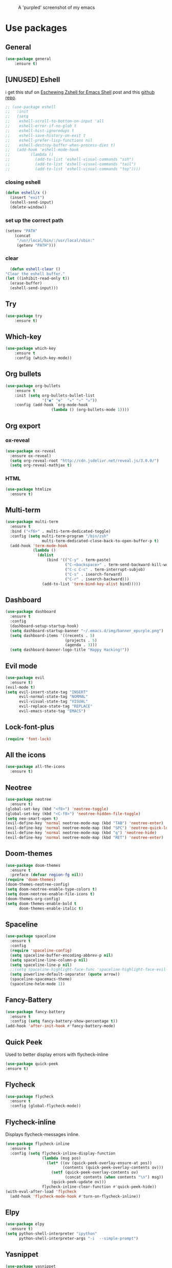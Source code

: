 #+CAPTION: A 'purpled' screenshot of my emacs
[[./img/screenshot.png]]


* Use packages
** General
   #+BEGIN_SRC emacs-lisp
    (use-package general
        :ensure t)
   #+END_SRC
** [UNUSED] Eshell
   i get this stuf on [[http:www.howardism.org/Technical/Emacs/eshell-fun.html][Eschewing Zshell for Emacs Shell]] post and this [[https:github.com/howardabrams/dot-files/blob/master/emacs-eshell.org][github repo]].
   #+BEGIN_SRC emacs-lisp
     ;; (use-package eshell
     ;;   :init
     ;;   (setq
     ;;    eshell-scroll-to-bottom-on-input 'all
     ;;    eshell-error-if-no-glob t
     ;;    eshell-hist-ignoredups t
     ;;    eshell-save-history-on-exit t
     ;;    eshell-prefer-lisp-functions nil
     ;;    eshell-destroy-buffer-when-process-dies t)
     ;;   (add-hook 'eshell-mode-hook
     ;;         (lambda ()
     ;;           (add-to-list 'eshell-visual-commands "ssh")
     ;;           (add-to-list 'eshell-visual-commands "tail")
     ;;           (add-to-list 'eshell-visual-commands "top"))))
   #+END_SRC
*** closing eshell
    #+BEGIN_SRC emacs-lisp
      (defun eshell/x ()
        (insert "exit")
        (eshell-send-input)
        (delete-window))
    #+END_SRC
*** set up the correct path
    #+BEGIN_SRC emacs-lisp
      (setenv "PATH"
          (concat
           "/usr/local/bin/:/usr/local/sbin:"
           (getenv "PATH")))
    #+END_SRC
*** clear
    #+BEGIN_SRC emacs-lisp
      (defun eshell-clear ()
    "Clear the eshell buffer."
    (let ((inhibit-read-only t))
      (erase-buffer)
      (eshell-send-input)))
    #+END_SRC
** Try
   #+BEGIN_SRC emacs-lisp
    (use-package try
        :ensure t)
   #+END_SRC
** Which-key
   #+BEGIN_SRC emacs-lisp
    (use-package which-key
        :ensure t
        :config (which-key-mode))
   #+END_SRC
** Org bullets
   #+BEGIN_SRC emacs-lisp
    (use-package org-bullets
        :ensure t
        :init (setq org-bullets-bullet-list
                    '("◉" "☢"  "☣" "⚛" "☠"))
        :config (add-hook `org-mode-hook
                        (lambda () (org-bullets-mode 1))))
   #+END_SRC
** Org export
*** ox-reveal
    #+BEGIN_SRC emacs-lisp
      (use-package ox-reveal
        :ensure ox-reveal)
        (setq org-reveal-root "http://cdn.jsdelivr.net/reveal.js/3.0.0/")
        (setq org-reveal-mathjax t)
    #+END_SRC
*** HTML
    #+BEGIN_SRC emacs-lisp
      (use-package htmlize
        :ensure t)
    #+END_SRC
** Multi-term
   #+BEGIN_SRC emacs-lisp
     (use-package multi-term
       :ensure t
       :bind ("<f6>" . multi-term-dedicated-toggle)
       :config (setq multi-term-program "/bin/zsh"
                     multi-term-dedicated-close-back-to-open-buffer-p t)
       (add-hook 'term-mode-hook
                 (lambda ()
                   (dolist
                       (bind '(("C-y" . term-paste)
                               ("C-<backspace>" . term-send-backward-kill-word)
                               ("C-c C-c" . term-interrupt-subjob)
                               ("C-s" . isearch-forward)
                               ("C-r" . isearch-backward)))
                     (add-to-list 'term-bind-key-alist bind)))))
   #+END_SRC
** Dashboard
   #+BEGIN_SRC emacs-lisp
     (use-package dashboard
       :ensure t
       :config
       (dashboard-setup-startup-hook)
       (setq dashboard-startup-banner "~/.emacs.d/img/banner_epurple.png")
       (setq dashboard-items '((recents . 5)
                               (projects . 5)
                               (agenda . 3)))
       (setq dashboard-banner-logo-title "Happy Hacking!"))
   #+END_SRC
** Evil mode
   #+BEGIN_SRC emacs-lisp
     (use-package evil
       :ensure t)
     (evil-mode t)
     (setq evil-insert-state-tag "INSERT"
           evil-normal-state-tag "NORMAL"
           evil-visual-state-tag "VISUAL"
           evil-replace-state-tag "REPLACE"
           evil-emacs-state-tag "EMACS")
   #+END_SRC
** Lock-font-plus
   #+BEGIN_SRC emacs-lisp
     (require 'font-lock)
   #+END_SRC
** All the icons
   #+BEGIN_SRC emacs-lisp
     (use-package all-the-icons
       :ensure t)
   #+END_SRC
** Neotree
   #+BEGIN_SRC emacs-lisp
     (use-package neotree
       :ensure t)
     (global-set-key (kbd "<f8>") 'neotree-toggle)
     (global-set-key (kbd "<C-f8>") 'neotree-hidden-file-toggle)
     (setq neo-smart-open t)
     (evil-define-key 'normal neotree-mode-map (kbd "TAB") 'neotree-enter)
     (evil-define-key 'normal neotree-mode-map (kbd "SPC") 'neotree-quick-look)
     (evil-define-key 'normal neotree-mode-map (kbd "q") 'neotree-hide)
     (evil-define-key 'normal neotree-mode-map (kbd "RET") 'neotree-enter)
   #+END_SRC
** Doom-themes
   #+BEGIN_SRC emacs-lisp
     (use-package doom-themes
       :ensure t
       :preface (defvar region-fg nil))
     (require 'doom-themes)
     (doom-themes-neotree-config)
     (setq doom-neotree-enable-type-colors t)
     (setq doom-neotree-enable-file-icons t)
     (doom-themes-org-config)
     (setq doom-themes-enable-bold t
           doom-themes-enable-italic t)
   #+END_SRC
** Spaceline
   #+BEGIN_SRC emacs-lisp
     (use-package spaceline
       :ensure t
       :config
       (require 'spaceline-config)
       (setq spaceline-buffer-encoding-abbrev-p nil)
       (setq spaceline-line-column-p nil)
       (setq spaceline-line-p nil)
       ;;(setq spaceline-highlight-face-func 'spaceline-highlight-face-evil-state)
       (setq powerline-default-separator (quote arrow))
       (spaceline-spacemacs-theme)
       (spaceline-helm-mode 1))
   #+END_SRC
** Fancy-Battery
#+BEGIN_SRC emacs-lisp
  (use-package fancy-battery
    :ensure t
    :config (setq fancy-battery-show-percentage t))
  (add-hook 'after-init-hook #'fancy-battery-mode)
#+END_SRC
** Quick Peek
   Used to better display errors with flycheck-inline
#+BEGIN_SRC emacs-lisp
    (use-package quick-peek
    :ensure t)
#+END_SRC
** Flycheck
   #+BEGIN_SRC emacs-lisp
     (use-package flycheck
       :ensure t
       :config (global-flycheck-mode))
   #+END_SRC
** Flycheck-inline
   Displays flycheck-messages inline.
#+BEGIN_SRC emacs-lisp
  (use-package flycheck-inline
    :ensure t
    :config (setq flycheck-inline-display-function
                  (lambda (msg pos)
                    (let* ((ov (quick-peek-overlay-ensure-at pos))
                           (contents (quick-peek-overlay-contents ov)))
                      (setf (quick-peek-overlay-contents ov)
                            (concat contents (when contents "\n") msg))
                      (quick-peek-update ov)))
                  flycheck-inline-clear-function #'quick-peek-hide))
  (with-eval-after-load 'flycheck
    (add-hook 'flycheck-mode-hook #'turn-on-flycheck-inline))
#+END_SRC
** Elpy
   #+BEGIN_SRC emacs-lisp
     (use-package elpy
       :ensure t)
     (setq python-shell-interpreter "ipython"
           python-shell-interpreter-args "-i  --simple-prompt")
   #+END_SRC
** Yasnippet
   #+BEGIN_SRC emacs-lisp
     (use-package yasnippet
       :ensure t
       :config
       (use-package yasnippet-snippets
         :ensure t)
       (yas-reload-all))
   #+END_SRC
** Company-mode
   #+BEGIN_SRC emacs-lisp
     (use-package company
       :ensure t
       :config
       (setq company-idle-delay 0)
       (setq company-minimun-prefix-lenght 1)
       (setq company-tooltip-align-annotations t)) ;; maybe 3?
   #+END_SRC
** Company-jedi
   #+BEGIN_SRC emacs-lisp
     (use-package company-jedi
       :ensure t
       :config
       (require 'company)
       (add-to-list 'company-backends 'company-jedi))
     (defun python-mode-company-init ()
       (setq-local company-backends '((company-jedi
                                       company-etags
                                       company-dabbrev-code))))
     (use-package company-jedi
       :ensure t
       :config
       (require 'company)
       (add-hook 'python-mode-hook 'python-mode-company-init))
   #+END_SRC
** Company-quickhelp
   #+BEGIN_SRC emacs-lisp
     (use-package company-quickhelp
       :ensure t
       :config (eval-after-load 'company
                 '(define-key company-active-map (kbd "C-c h") #'company-quickhelp-manual-begin)))
     (add-hook 'company-mode-hook #'company-quickhelp-mode)
   #+END_SRC
** Whitepaces-cleanup
   #+BEGIN_SRC emacs-lisp
    (use-package whitespace-cleanup-mode
        :ensure t)
   #+END_SRC
** Smartparens
   #+BEGIN_SRC emacs-lisp
     (use-package smartparens
       :ensure t)
     (require 'smartparens-config)
     (add-hook 'prog-mode #'smartparens-mode)
     (add-hook 'org-mode #'smartparens-mode)
     (smartparens-global-mode t)
   #+END_SRC
** Rainbow
   #+BEGIN_SRC emacs-lisp
     (use-package rainbow-mode
       :ensure t)
   #+END_SRC
** Rainbow delimiter
   #+BEGIN_SRC emacs-lisp
     (use-package rainbow-delimiters
       :ensure t
       :config (rainbow-delimiters-mode t))
     (add-hook 'prog-mode-hook #'rainbow-delimiters-mode)
   #+END_SRC
** Helm
   #+BEGIN_SRC emacs-lisp
     (use-package helm
       :ensure t
       :bind
       ("C-x C-f" . 'helm-find-files)
       ("C-x C-b" . 'helm-buffers-list)
       ("M-x" . 'helm-M-x)
       :config
       (setq helm-autoresize-max-height 0
             helm-autoresize-min-height 40
             helm-M-x-fuzzy-match t
             helm-buffers-fuzzy-matching t
             helm-recentf-fuzzy-match t
             helm-semantic-fuzzy-match t
             helm-imenu-fuzzy-match t
             helm-split-window-in-side-p nil
             helm-mode-to-line-cycle-in-source nil
             helm-ff-search-library-in-sexp t
             helm-scroll-amount 8
             helm-echo-input-in-header-line t)
       :init
       (helm-mode 1))
     (require 'helm-config)
     (helm-autoresize-mode 1)
   #+END_SRC
** Hlinum
   #+BEGIN_SRC emacs-lisp
     (use-package hlinum
       :ensure t)
     (hlinum-activate)
     (global-hl-line-mode 1)
     ;; (set-face-background 'hl-line "#3e4446")
     (set-face-background 'hl-line "#1e2029")
     ;; (set-face-background 'highlight nil)
   #+END_SRC
** Relative numbers
   #+BEGIN_SRC emacs-lisp
     (use-package linum-relative
       :ensure t
       :config
       (setq linum-relative-current-symbol ""))
   #+END_SRC
** Simpleclip
   #+BEGIN_SRC emacs-lisp
     (use-package simpleclip
       :ensure t
       :init (simpleclip-mode 1))
   #+END_SRC
** Popup-kill-ring
   #+BEGIN_SRC emacs-lisp
     (use-package popup-kill-ring
       :ensure t
       :bind ("C-M-z" . popup-kill-ring))
   #+END_SRC
** Async
   #+BEGIN_SRC emacs-lisp
     (use-package async
       :ensure t
       :config (async-bytecomp-package-mode 1)
       :init (dired-async-mode 1))
   #+END_SRC
** Swiper
   #+BEGIN_SRC emacs-lisp
     (use-package swiper
       :ensure t
       :bind ("C-s" . 'swiper))
   #+END_SRC
** Slime
   #+BEGIN_SRC emacs-lisp
     (use-package slime
       :ensure t
       :config
       (setq inferior-lisp-program "/usr/bin/sbcl")
       (setq slime-contribs '(slime-fancy)))
   #+END_SRC
** Slime-company
   #+BEGIN_SRC emacs-lisp
     (use-package slime-company
       :ensure t
       :init
       (require 'company)
       (slime-setup '(slime-fancy slime-company)))
   #+END_SRC
** Projectile
   #+BEGIN_SRC emacs-lisp
     (use-package projectile
       :ensure t
       :config (projectile-global-mode)
       (setq projectile-mode-line-function '(lambda () (format "P[%s]" (projectile-project-name))))
       (setq projectile-completion-system 'helm))
   #+END_SRC
** Solaire
   change background color of windows
   #+BEGIN_SRC emacs-lisp
     (use-package solaire-mode
       :ensure t)
     (add-hook 'after-change-major-mode-hook #'turn-on-solaire-mode)
     (add-hook 'minibuffer-setup-hook #'solaire-mode-in-minibuffer)
     (setq solaire-mode-remap-modeline nil)
     (solaire-mode t)
     (solaire-mode-swap-bg)
   #+END_SRC
** Diminish
   #+BEGIN_SRC emacs-lisp
     (use-package diminish
       :ensure t)
   #+END_SRC
** Magit
   #+BEGIN_SRC emacs-lisp
     (use-package magit
       :ensure t)
   #+END_SRC
** Fringe Helper
#+BEGIN_SRC emacs-lisp
  (use-package fringe-helper
    :ensure t)
#+END_SRC
** Git Gutter
#+BEGIN_SRC emacs-lisp
  (use-package git-gutter-fringe+
    :ensure t)
  (setq git-gutter-fr+-side 'right-fringe) ;; left side is for flycheck
  (set-face-foreground 'git-gutter-fr+-modified "#e77818")
  (set-face-background 'git-gutter-fr+-modified "#e77818")
  (set-face-foreground 'git-gutter-fr+-deleted "#a20417")
  (set-face-background 'git-gutter-fr+-deleted "#a20417")
  (set-face-foreground 'git-gutter-fr+-added "#007144")
  (set-face-background 'git-gutter-fr+-added "#007144")
  (setq-default right-fringe-width 5)
  (setq-default left-fringe-width 20)
#+END_SRC
** Nyan
   #+BEGIN_SRC emacs-lisp
     (use-package nyan-mode
       :ensure t
       :init
       (setq nyan-animate-nyancat t
             nyan-wavy-trail t
             mode-line-format (list
                               '(:eval (list (nyan-create)))))
       (nyan-mode t))
   #+END_SRC
** Auto-highlight
   #+BEGIN_SRC emacs-lisp
     (use-package auto-highlight-symbol
       :ensure t
       :init (global-auto-highlight-symbol-mode))
   #+END_SRC
** Dump jump
   #+BEGIN_SRC emacs-lisp
     (use-package dumb-jump
       :ensure t
       :bind (("M-g o" . dumb-jump-go-other-window)
              ("<C-return>" . dumb-jump-go)
              ("<C-tab>" . dumb-jump-back)
              ("M-g x" . dumb-jump-prefer-external)
              ("M-g z" . dumb-jump-go-prefer-external-other-window))
       :config (setq dumb-jump-selector 'helm))
   #+END_SRC
** LaTeX Preview
   #+BEGIN_SRC emacs-lisp
     (use-package latex-preview-pane
       :ensure t)
     (add-hook 'LaTeX-mode-hook 'TeX-PDF-mode)
     (add-hook 'LaTeX-mode-hook 'flyspell-mode)
   #+END_SRC
** Auctex
   #+BEGIN_SRC emacs-lisp
     (use-package auctex
       :defer t
       :ensure t)
   #+END_SRC
** Company Auctex
#+BEGIN_SRC emacs-lisp
  (use-package company-auctex
    :ensure t)
#+END_SRC
** PDF-Tools
   #+BEGIN_SRC emacs-lisp
     (use-package pdf-tools
       :ensure t
       ;; :config (pdf-tools-install)
       )

     (use-package org-pdfview
       :ensure t)
   #+END_SRC
** Flyspell
   #+BEGIN_SRC emacs-lisp
     (use-package flyspell-popup
       :ensure t)
     (add-hook 'flyspell-mode-hook #'flyspell-popup-auto-correct-mode)
     (define-key flyspell-mode-map (kbd "C-;") #'flyspell-popup-correct)
   #+END_SRC
** Fzf
Fzf fuzzy finder frontend for emacs.
#+BEGIN_SRC emacs-lisp
  (use-package fzf
    :ensure t)
#+END_SRC
** Paradox
   Great improvements for package menu.
#+BEGIN_SRC emacs-lisp
  (use-package paradox
    :ensure t
    :config (paradox-enable))
#+END_SRC
** Toml Mode
   #+BEGIN_SRC emacs-lisp
     (use-package toml-mode
       :ensure t)
   #+END_SRC
* Theme
  #+BEGIN_SRC emacs-lisp
    (load-theme 'doom-dracula
                :no-confirm)
  #+END_SRC
* Basic configurations
** Font
#+BEGIN_SRC emacs-lisp
  (set-default-font "Fira Code 13")
#+END_SRC
** encoding
   #+BEGIN_SRC emacs-lisp
     (prefer-coding-system 'utf-8)
     (set-language-environment "UTF-8")
     (set-default-coding-systems 'utf-8)
   #+END_SRC
** Fira Code
    https://github.com/tonsky/FiraCode/wiki/Emacs-instructions
   #+BEGIN_SRC emacs-lisp
     (add-hook 'after-make-frame-functions (lambda (frame) (set-fontset-font t '(#Xe100 . #Xe16f) "Fira Code Symbol")))
     ;; This works when using emacs without server/client
     (set-fontset-font t '(#Xe100 . #Xe16f) "Fira Code Symbol")
     ;; I haven't found one statement that makes both of the above situations work, so I use both for now


     (defconst fira-code-font-lock-keywords-alist
       (mapcar (lambda (regex-char-pair)
                 `(,(car regex-char-pair)
                   (0 (prog1 ()
                        (compose-region (match-beginning 1)
                                        (match-end 1)
                                        ;; The first argument to concat is a string containing a literal tab
                                        ,(concat "	" (list (decode-char 'ucs (cadr regex-char-pair)))))))))
               '(("\\(www\\)"                   #Xe100)
                 ("[^/]\\(\\*\\*\\)[^/]"        #Xe101)
                 ("\\(\\*\\*\\*\\)"             #Xe102)
                 ("\\(\\*\\*/\\)"               #Xe103)
                 ("\\(\\*>\\)"                  #Xe104)
                 ("[^*]\\(\\*/\\)"              #Xe105)
                 ("\\(\\\\\\\\\\)"              #Xe106)
                 ("\\(\\\\\\\\\\\\\\)"          #Xe107)
                 ("\\({-\\)"                    #Xe108)
                 ("\\(\\[\\]\\)"                #Xe109)
                 ("\\(::\\)"                    #Xe10a)
                 ("\\(:::\\)"                   #Xe10b)
                 ("[^=]\\(:=\\)"                #Xe10c)
                 ("\\(!!\\)"                    #Xe10d)
                 ("\\(!=\\)"                    #Xe10e)
                 ("\\(!==\\)"                   #Xe10f)
                 ("\\(-}\\)"                    #Xe110)
                 ("\\(--\\)"                    #Xe111)
                 ("\\(---\\)"                   #Xe112)
                 ("\\(-->\\)"                   #Xe113)
                 ("[^-]\\(->\\)"                #Xe114)
                 ("\\(->>\\)"                   #Xe115)
                 ("\\(-<\\)"                    #Xe116)
                 ("\\(-<<\\)"                   #Xe117)
                 ("\\(-~\\)"                    #Xe118)
                 ("\\(#{\\)"                    #Xe119)
                 ("\\(#\\[\\)"                  #Xe11a)
                 ("\\(##\\)"                    #Xe11b)
                 ("\\(###\\)"                   #Xe11c)
                 ("\\(####\\)"                  #Xe11d)
                 ("\\(#(\\)"                    #Xe11e)
                 ("\\(#\\?\\)"                  #Xe11f)
                 ("\\(#_\\)"                    #Xe120)
                 ("\\(#_(\\)"                   #Xe121)
                 ("\\(\\.-\\)"                  #Xe122)
                 ("\\(\\.=\\)"                  #Xe123)
                 ("\\(\\.\\.\\)"                #Xe124)
                 ("\\(\\.\\.<\\)"               #Xe125)
                 ("\\(\\.\\.\\.\\)"             #Xe126)
                 ("\\(\\?=\\)"                  #Xe127)
                 ("\\(\\?\\?\\)"                #Xe128)
                 ("\\(;;\\)"                    #Xe129)
                 ("\\(/\\*\\)"                  #Xe12a)
                 ("\\(/\\*\\*\\)"               #Xe12b)
                 ("\\(/=\\)"                    #Xe12c)
                 ("\\(/==\\)"                   #Xe12d)
                 ("\\(/>\\)"                    #Xe12e)
                 ("\\(//\\)"                    #Xe12f)
                 ("\\(///\\)"                   #Xe130)
                 ("\\(&&\\)"                    #Xe131)
                 ("\\(||\\)"                    #Xe132)
                 ("\\(||=\\)"                   #Xe133)
                 ("[^|]\\(|=\\)"                #Xe134)
                 ("\\(|>\\)"                    #Xe135)
                 ("\\(\\^=\\)"                  #Xe136)
                 ("\\(\\$>\\)"                  #Xe137)
                 ("\\(\\+\\+\\)"                #Xe138)
                 ("\\(\\+\\+\\+\\)"             #Xe139)
                 ("\\(\\+>\\)"                  #Xe13a)
                 ("\\(=:=\\)"                   #Xe13b)
                 ("[^!/]\\(==\\)[^>]"           #Xe13c)
                 ("\\(===\\)"                   #Xe13d)
                 ("\\(==>\\)"                   #Xe13e)
                 ("[^=]\\(=>\\)"                #Xe13f)
                 ("\\(=>>\\)"                   #Xe140)
                 ("\\(<=\\)"                    #Xe141)
                 ("\\(=<<\\)"                   #Xe142)
                 ("\\(=/=\\)"                   #Xe143)
                 ("\\(>-\\)"                    #Xe144)
                 ("\\(>=\\)"                    #Xe145)
                 ("\\(>=>\\)"                   #Xe146)
                 ("[^-=]\\(>>\\)"               #Xe147)
                 ("\\(>>-\\)"                   #Xe148)
                 ("\\(>>=\\)"                   #Xe149)
                 ("\\(>>>\\)"                   #Xe14a)
                 ("\\(<\\*\\)"                  #Xe14b)
                 ("\\(<\\*>\\)"                 #Xe14c)
                 ("\\(<|\\)"                    #Xe14d)
                 ("\\(<|>\\)"                   #Xe14e)
                 ("\\(<\\$\\)"                  #Xe14f)
                 ("\\(<\\$>\\)"                 #Xe150)
                 ("\\(<!--\\)"                  #Xe151)
                 ("\\(<-\\)"                    #Xe152)
                 ("\\(<--\\)"                   #Xe153)
                 ("\\(<->\\)"                   #Xe154)
                 ("\\(<\\+\\)"                  #Xe155)
                 ("\\(<\\+>\\)"                 #Xe156)
                 ("\\(<=\\)"                    #Xe157)
                 ("\\(<==\\)"                   #Xe158)
                 ("\\(<=>\\)"                   #Xe159)
                 ("\\(<=<\\)"                   #Xe15a)
                 ("\\(<>\\)"                    #Xe15b)
                 ("[^-=]\\(<<\\)"               #Xe15c)
                 ("\\(<<-\\)"                   #Xe15d)
                 ("\\(<<=\\)"                   #Xe15e)
                 ("\\(<<<\\)"                   #Xe15f)
                 ("\\(<~\\)"                    #Xe160)
                 ("\\(<~~\\)"                   #Xe161)
                 ("\\(</\\)"                    #Xe162)
                 ("\\(</>\\)"                   #Xe163)
                 ("\\(~@\\)"                    #Xe164)
                 ("\\(~-\\)"                    #Xe165)
                 ("\\(~=\\)"                    #Xe166)
                 ("\\(~>\\)"                    #Xe167)
                 ("[^<]\\(~~\\)"                #Xe168)
                 ("\\(~~>\\)"                   #Xe169)
                 ("\\(%%\\)"                    #Xe16a)
                 ;;("\\(x\\)"                     #Xe16b)
                 ("[^:=]\\(:\\)[^:=]"           #Xe16c)
                 ("[^\\+<>]\\(\\+\\)[^\\+<>]"   #Xe16d)
                 ("[^\\*/<>]\\(\\*\\)[^\\*/<>]" #Xe16f))))

     (defun add-fira-code-symbol-keywords ()
       (font-lock-add-keywords nil fira-code-font-lock-keywords-alist))

     (add-hook 'prog-mode-hook
               #'add-fira-code-symbol-keywords)
   #+END_SRC
** Frame name
   #+BEGIN_SRC emacs-lisp
     (setq frame-title-format "CONSOLI")
   #+END_SRC
** no freaking GUI stuff
   #+BEGIN_SRC emacs-lisp
     ;; no toolbar
     (tool-bar-mode -1)

     ;; no menubar
     (menu-bar-mode -1)

     ;; no scroll bar
     (scroll-bar-mode -1)
   #+END_SRC
** yes or no
   #+BEGIN_SRC emacs-lisp
     (defalias 'yes-or-no-p 'y-or-n-p)
   #+END_SRC
** welcome message
   #+BEGIN_SRC emacs-lisp
     (setq inhibit-startup-message t)
   #+END_SRC
** scratch message
   #+BEGIN_SRC emacs-lisp
     (setq initial-scratch-message nil
           inhibit-startup-echo-area-message t)
     (message "WELCOME TO EMACS!")
   #+END_SRC
** save last cursor place
   #+BEGIN_SRC emacs-lisp
     (save-place-mode 1)
   #+END_SRC
** line numbers
   #+BEGIN_SRC emacs-lisp
     (setq consoli/modes-to-disable-linum-mode
           (list 'org-mode
                 'helm-mode
                 'dashboard-mode
                 'term-mode
                 'custom-mode
                 'magit-mode
                 'package-menu-mode
                 'doc-view-mode
                 'pdf-view-mode))

     (add-hook 'after-change-major-mode-hook
               '(lambda ()
                  (linum-mode (if (member major-mode consoli/modes-to-disable-linum-mode)
                                  0 1))))
   #+END_SRC
** fill column
   #+BEGIN_SRC emacs-lisp
     (setq default-fill-column 80)
   #+END_SRC
** ansi term
   #+BEGIN_SRC emacs-lisp
     (defvar my-term-shell "/bin/zsh")
     (defadvice ansi-term (before force-zsh)
       (interactive (list my-term-shell)))
     (ad-activate 'ansi-term)
     ;; (global-set-key (kbd "<f6>") 'ansi-term) ;; I use shell-pop now
   #+END_SRC
** pretty simbols
   #+BEGIN_SRC emacs-lisp
     (when window-system
       (global-prettify-symbols-mode t))
   #+END_SRC
** scroll
   #+BEGIN_SRC emacs-lisp
     (setq scroll-conservatively 9999
           scroll-preserve-screen-position t
           scroll-margin 5)
   #+END_SRC
** backup files
   #+BEGIN_SRC emacs-lisp
     (defvar consoli/backup_dir
       (concat user-emacs-directory "backups"))

     (if (not (file-exists-p consoli/backup_dir))
         (make-directory consoli/backup_dir t))

     (setq backup-directory-alist
           `(("." . ,consoli/backup_dir)))

     (setq backup-by-copying t)
     (setq delete-old-versions t)
     (setq kept-new-versions 3)
     (setq kept-old-versions 2)
     (setq version-control t)
   #+END_SRC
** no auto save files
   #+BEGIN_SRC emacs-lisp
     (setq auto-save-default nil)
   #+END_SRC
** clock
   #+BEGIN_SRC emacs-lisp
     (setq display-time-24hr-format t)
     (setq display-time-format "%H:%M")
     (display-time-mode 1)
   #+END_SRC
** subwords
   #+BEGIN_SRC emacs-lisp
     (global-subword-mode 1)
   #+END_SRC
** show parens
   #+BEGIN_SRC emacs-lisp
     (require 'paren)
     (set-face-foreground 'show-paren-match "#00BFFF")
     (set-face-background 'show-paren-match (face-background 'default))
     (set-face-attribute 'show-paren-match nil :weight 'extra-bold)
     (show-paren-mode 1)
   #+END_SRC
** maximum entries on the kill ring
   #+BEGIN_SRC emacs-lisp
     (setq kill-ring-max 100)
   #+END_SRC
** Linum mode separator
#+BEGIN_SRC emacs-lisp
  (setq linum-format " %4d \u2502")
#+END_SRC
** use only tls connections
   #+BEGIN_SRC emacs-lisp
     (setq tls-checktrust t)
   #+END_SRC
** auto revert mode
   #+BEGIN_SRC emacs-lisp
     (global-auto-revert-mode 1)
   #+END_SRC
** spaces-instead-tabs
   #+BEGIN_SRC emacs-lisp
     (setq-default indent-tabs-mode nil)
     (setq-default tab-width 4)
   #+END_SRC
** easy move around splits with S-ARROWS
   #+BEGIN_SRC emacs-lisp
     (windmove-default-keybindings)
   #+END_SRC
* My functions
** consoli/edit-init
   #+BEGIN_SRC emacs-lisp
     (defun consoli/edit-init ()
       "Easy open init.el file."
       (interactive)
       (find-file "~/.emacs.d/config.org")
       (message "Welcome back to configuration file!"))
     (global-set-key (kbd "<S-f1>") 'consoli/edit-init)
   #+END_SRC
** consoli/kill-whitespaces
   #+BEGIN_SRC emacs-lisp
     (defun consoli/kill-whitespaces ()
       (interactive)
       (whitespace-cleanup)
       (message "Whitespaces killed!"))

     (global-set-key (kbd "<f9>") 'consoli/kill-whitespaces)
   #+END_SRC
** consoli/indent-context
   #+BEGIN_SRC emacs-lisp
     (defun consoli/indent-context ()
       (interactive)
       (save-excursion
         (beginning-of-defun)
         (set-mark-command nil)
         (end-of-defun)
         (indent-region (region-beginning) (region-end)))
       (message "Indented!"))

     (global-set-key (kbd "<f7>") 'consoli/indent-context)
   #+END_SRC
** consoli/indent-buffer
   #+BEGIN_SRC emacs-lisp
     (defun consoli/indent-buffer ()
       (interactive)
       (indent-region (point-min) (point-max))
       (message "Buffer indented!"))

     (global-set-key (kbd "<C-f7>") 'consoli/indent-buffer)
   #+END_SRC
** consoli/kill-current-buffer
   #+BEGIN_SRC emacs-lisp
     (defun consoli/kill-current-buffer ()
       (interactive)
       (kill-buffer (current-buffer)))
     (global-set-key (kbd "C-x k") 'consoli/kill-current-buffer)
   #+END_SRC
** consoli/reload-config
   #+BEGIN_SRC emacs-lisp
     (defun consoli/reload-config ()
       (interactive)
       (message "Reloading configurations...")
       (org-babel-load-file (expand-file-name "~/.emacs.d/config.org")))
     (global-set-key (kbd "C-c r") 'consoli/reload-config)
   #+END_SRC
** consoli/infer-indentation-style
#+BEGIN_SRC emacs-lisp
    (defun consoli/infer-indentation-style ()
    "If our souce file use tabs, we use tabs, if spaces, spaces.
    And if neither, we use the current indent-tabs-mode"
    (let ((space-count (how-many "^ " (point-min) (point-max)))
            (tab-count (how-many "^\t" (point-min) (point-max))))
        (if (> space-count tab-count) (setq indent-tabs-mode nil))
        (if (> tab-count space-count) (setq indent-tabs-mode t))))
    (add-hook 'prog-mode-hook #'consoli/infer-indentation-style)
#+END_SRC
** consoli/set-buffer-to-unix-format
   #+BEGIN_SRC emacs-lisp
     (defun consoli/set-buffer-to-unix-format ()
       (interactive)
       (set-buffer-file-coding-system 'undecided-unix nil))
   #+END_SRC
** consoli/set-buffer-to-dos-format
   #+BEGIN_SRC emacs-lisp
     (defun consoli/set-buffer-to-unix-format ()
       (interactive)
       (set-buffer-file-coding-system 'undecided-dos nil))
   #+END_SRC
** consoli/insert-line-bellow
   #+BEGIN_SRC emacs-lisp
     (defun consoli/insert-line-bellow ()
       (interactive)
       (let ((current-point (point)))
         (move-end-of-line 1)
         (open-line 1)
         (goto-char current-point)))
   #+END_SRC
** consoli/insert-line-above
   #+BEGIN_SRC emacs-lisp
     (defun consoli/insert-line-above ()
       (interactive)
       (let ((current-point (point)))
         (move-beginning-of-line 1)
         (newline-and-indent)
         (indent-according-to-mode)
         (goto-char current-point)
         (forward-char)))
   #+END_SRC
** consoli/smart-newline
   https://gist.github.com/brianloveswords/e23cedf3a80bab675fe5
   #+BEGIN_SRC emacs-lisp
     (defun consoli/smart-newline ()
       "Add two newlines and put the cursor at the right indentation
     between them if a newline is attempted when the cursor is between
     two curly braces, otherwise do a regular newline and indent"
       (interactive)
       (if (or
            (and (equal (char-before) 123) ; {
                 (equal (char-after) 125)) ; }
            (and (equal (char-before) 40)  ; (
                 (equal (char-after) 41))) ; )
           (progn (newline-and-indent)
                  (split-line)
                  (indent-for-tab-command))
     (newline-and-indent)))
     (global-set-key (kbd "RET") 'consoli/smart-newline)
   #+END_SRC
** consoli/create-scratch-buffer
   #+BEGIN_SRC emacs-lisp
     (defun consoli/create-scratch-buffer ()
       "Create a scratch buffer"
       (interactive)
       (switch-to-buffer (get-buffer-create "*scratch*"))
       (lisp-interaction-mode))
     (global-set-key (kbd "<C-f12>") 'consoli/create-scratch-buffer)
   #+END_SRC
** consoli/linum-update-window-scale-fix
https://www.emacswiki.org/emacs/LineNumbers
#+BEGIN_SRC emacs-lisp
  (defun consoli/linum-update-window-scale-fix (win)
    "Fix linum for scaled text."
    (set-window-margins win
                        (ceiling (* (if (boundp 'text-scale-mode-step)
                                        (expt text-scale-mode-step
                                              text-scale-mode-amount) 1)
                                    (if (car (window-margins))
                                        (car (window-margins)) 1)
                                    ))))
  (advice-add #'linum-update-window :after #'consoli/linum-update-window-scale-fix)
#+END_SRC
* Useful key-bindings
** Show whitespaces
   #+BEGIN_SRC emacs-lisp
     (global-set-key (kbd "<f10>") 'whitespace-mode)
   #+END_SRC
** Linum mode toggle
   #+BEGIN_SRC emacs-lisp
     (global-set-key (kbd "<f12>") 'linum-mode)
   #+END_SRC
** iBuffer
   #+BEGIN_SRC emacs-lisp
     (global-set-key (kbd "C-x b") 'ibuffer)
   #+END_SRC
* Python
** yasnippet
   #+BEGIN_SRC emacs-lisp
     (add-hook 'python-mode-hook 'yas-minor-mode)
   #+END_SRC
** flycheck
   #+BEGIN_SRC emacs-lisp
     (add-hook 'python-mode-hook 'flycheck-mode)
   #+END_SRC
** company
   #+BEGIN_SRC emacs-lisp
     (with-eval-after-load 'company
       (add-hook 'python-mode-hook 'company-mode))
     ;; take a look at `use-package/company-jedi' for more"
   #+END_SRC
** ipython
   #+BEGIN_SRC emacs-lisp
     (setq python-shell-interpreter "ipython")
   #+END_SRC
* Emacs-lisp
** eldoc
   #+BEGIN_SRC emacs-lisp
     (add-hook 'emacs-lisp-mode-hook 'eldoc-mode)
   #+END_SRC
** yasnippet
   #+BEGIN_SRC emacs-lisp
     (add-hook 'emacs-lisp-mode-hook 'yas-minor-mode)
   #+END_SRC
** company
   #+BEGIN_SRC emacs-lisp
     (add-hook 'emacs-lisp-mode-hook 'company-mode)
     ;; take a look at `use-package/smile' and `use-package/slime-company' for more
   #+END_SRC
* Rust
** Rust mode
#+BEGIN_SRC emacs-lisp
  (use-package rust-mode
  :ensure t
  :config (setq rust-format-on-save t))
  (define-key rust-mode-map (kbd "TAB") #'company-indent-or-complete-common)
  (setq company-tooltip-align-annotations t)
#+END_SRC
** Cargo
   #+BEGIN_SRC emacs-lisp
     (use-package cargo
       :ensure t)
     (add-hook 'rust-mode-hook 'cargo-minor-mode)
   #+END_SRC
** Flycheck-rust
   #+BEGIN_SRC emacs-lisp
     (use-package flycheck-rust
       :ensure t)
   #+END_SRC
** Racer
   #+BEGIN_SRC emacs-lisp
     (use-package racer
       :ensure t)
     (setq racer-cmd "~/.cargo/bin/racer")
     (setq racer-rust-src-path "~/.rustup/toolchains/nightly-x86_64-unknown-linux-gnu/lib/rustlib/src/rust/src")
   #+END_SRC
** Auto-use
Auto handle use statemants.
#+BEGIN_SRC emacs-lisp
  (use-package rust-auto-use
    :ensure t)
#+END_SRC
** Ob-Rust
Org-Babel support for Rust.
#+BEGIN_SRC emacs-lisp
  (use-package ob-rust
    :ensure t)
#+END_SRC
** Hooks
#+BEGIN_SRC emacs-lisp
  (add-hook 'rust-mode-hook #'racer-mode)
  (add-hook 'racer-mode-hook #'eldoc-mode)
  (add-hook 'racer-mode-hook #'company-mode)
  (add-hook 'rust-mode #'flycheck-rust-setup)
#+END_SRC
* Haskell
I'm current learning Haskell from the Erik Meijer course, Functional Programming Fundamentals, so lets setup some enviroment.
** Haskell mode
First, the haskell mode.
#+BEGIN_SRC emacs-lisp
  (use-package haskell-mode
    :ensure t)
#+END_SRC
* Org-config
** Commom settings
   #+BEGIN_SRC emacs-lisp
     (setq org-src-fontfy-natively t)
     (setq org-src-tab-acts-natively t)
     (setq org-export-with-smart-quotes t)
     (add-hook 'org-mode-hook 'org-indent-mode)
   #+END_SRC
** Line wrapping
   #+BEGIN_SRC emacs-lisp
     (add-hook 'org-mode-hook
               '(lambda ()
                  (visual-line-mode 1)))
   #+END_SRC
** Emacs-lisp template
#+BEGIN_SRC emacs-lisp
    (add-to-list 'org-structure-template-alist
                '("el" "#+BEGIN_SRC emacs-lisp\n?\n#+END_SRC"))
#+END_SRC
** Haskell template
#+BEGIN_SRC emacs-lisp
  (add-to-list 'org-structure-template-alist
               '("hs" "#+BEGIN_SRC haskell\n?\n#+END_SRC"))
#+END_SRC
** Python template
#+BEGIN_SRC emacs-lisp
    (add-to-list 'org-structure-template-alist
                '("py" "#+BEGIN_SRC python\n?\n#+END_SRC"))
#+END_SRC
* Diminish configurations
  It need to be the last thing on config file
#+BEGIN_SRC emacs-lisp
  (diminish 'which-key-mode)
  (diminish 'linum-relative-mode)
  (diminish 'subword-mode)
  (diminish 'rainbow-delimiters-mode)
  (diminish 'rainbow-mode)
  (diminish 'helm-mode)
  (diminish 'undo-tree-mode)
  (diminish 'visual-line-mode)
  (diminish 'org-indent-mode)
  (diminish 'whitespace-mode)
  (diminish 'eldoc-mode)
  (diminish 'yas-minor-mode)
  (diminish 'company-mode)
  (diminish 'python-mode)
  (diminish 'page-break-lines-mode)
  (diminish 'highlight-indentation-mode)
  (diminish 'smartparens-mode)
  (diminish 'auto-highlight-symbol-mode)
  (diminish 'racer-mode)
  (diminish 'cargo-minor-mode)
  (diminish 'flycheck-mode)
#+END_SRC


* TODOS
- TODO write some documentation
- TODO improve multi-shell configuration
- TODO use symbols in daminish
- TODO fix all-the-icons bug (wrong named icons)
